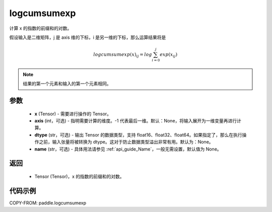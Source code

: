 .. _cn_api_tensor_logcumsumexp:

logcumsumexp
-------------------------------

.. py:function:: paddle.logcumsumexp(x, axis=None, dtype=None, name=None)

计算 x 的指数的前缀和的对数。

假设输入是二维矩阵，j 是 axis 维的下标，i 是另一维的下标，那么运算结果将是

.. math::

    logcumsumexp(x)_{ij} = log \sum_{i=0}^{j}exp(x_{ij})

.. note::
   结果的第一个元素和输入的第一个元素相同。

参数
:::::::::
    - **x** (Tensor) - 需要进行操作的 Tensor。
    - **axis** (int，可选) - 指明需要计算的维度。-1 代表最后一维。默认：None，将输入展开为一维变量再进行计算。
    - **dtype** (str，可选) - 输出 Tensor 的数据类型，支持 float16、float32、float64。如果指定了，那么在执行操作之前，输入张量将被转换为 dtype。这对于防止数据类型溢出非常有用。默认为：None。
    - **name** (str，可选) - 具体用法请参见 :ref:`api_guide_Name`，一般无需设置，默认值为 None。

返回
:::::::::
    - Tensor (Tensor)，x 的指数的前缀和的对数。


代码示例
:::::::::

COPY-FROM: paddle.logcumsumexp
